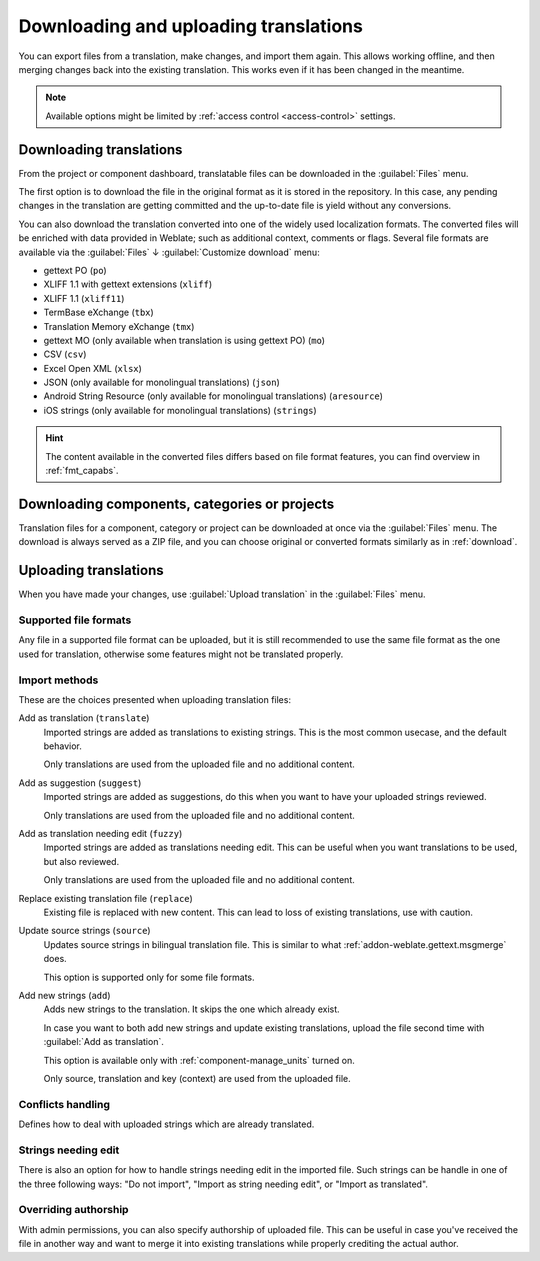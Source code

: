 Downloading and uploading translations
======================================

You can export files from a translation, make changes, and import them again. This allows
working offline, and then merging changes back into the existing translation.
This works even if it has been changed in the meantime.

.. note::

    Available options might be limited by
    :ref:`access control <access-control>` settings.

.. _download:

Downloading translations
------------------------

From the project or component dashboard, translatable files can be downloaded
in the :guilabel:`Files` menu.

The first option is to download the file in the original format as it is stored in the
repository. In this case, any pending changes in the translation are getting committed
and the up-to-date file is yield without any conversions.

You can also download the translation converted into one of the widely used
localization formats. The converted files will be enriched with data provided
in Weblate; such as additional context, comments or flags. Several file formats
are available via the :guilabel:`Files` ↓ :guilabel:`Customize download` menu:

* gettext PO (``po``)
* XLIFF 1.1 with gettext extensions (``xliff``)
* XLIFF 1.1 (``xliff11``)
* TermBase eXchange (``tbx``)
* Translation Memory eXchange (``tmx``)
* gettext MO (only available when translation is using gettext PO) (``mo``)
* CSV (``csv``)
* Excel Open XML (``xlsx``)
* JSON (only available for monolingual translations) (``json``)
* Android String Resource (only available for monolingual translations) (``aresource``)
* iOS strings (only available for monolingual translations) (``strings``)

.. hint::

   The content available in the converted files differs based on file format
   features, you can find overview in :ref:`fmt_capabs`.

.. image:: /screenshots/file-download.webp

.. seealso::

   :http:get:`/api/translations/(string:project)/(string:component)/(string:language)/file/`,
   :setting:`WEBLATE_EXPORTERS`

.. _download-multi:

Downloading components, categories or projects
----------------------------------------------

Translation files for a component, category or project can be downloaded at
once via the :guilabel:`Files` menu. The download is always served as a ZIP
file, and you can choose original or converted formats similarly as in
:ref:`download`.

.. seealso::

   :http:get:`/api/components/(string:project)/(string:component)/file/`

.. _upload:

Uploading translations
----------------------

When you have made your changes, use :guilabel:`Upload translation`
in the :guilabel:`Files` menu.

.. image:: /screenshots/file-upload.webp

.. _upload-file:

Supported file formats
++++++++++++++++++++++

Any file in a supported file format can be uploaded, but it is still
recommended to use the same file format as the one used for translation, otherwise some
features might not be translated properly.

.. seealso::

   :ref:`formats`,
   :doc:`/user/files`

.. _upload-method:

Import methods
++++++++++++++

These are the choices presented when uploading translation files:

Add as translation (``translate``)
    Imported strings are added as translations to existing strings. This is the most common usecase, and
    the default behavior.

    Only translations are used from the uploaded file and no additional content.
Add as suggestion (``suggest``)
    Imported strings are added as suggestions, do this when you want to have your
    uploaded strings reviewed.

    Only translations are used from the uploaded file and no additional content.
Add as translation needing edit (``fuzzy``)
    Imported strings are added as translations needing edit. This can be useful
    when you want translations to be used, but also reviewed.

    Only translations are used from the uploaded file and no additional content.
Replace existing translation file (``replace``)
    Existing file is replaced with new content. This can lead to loss of existing
    translations, use with caution.
Update source strings (``source``)
    Updates source strings in bilingual translation file. This is similar to
    what :ref:`addon-weblate.gettext.msgmerge` does.

    This option is supported only for some file formats.
Add new strings (``add``)
    Adds new strings to the translation. It skips the one which already exist.

    In case you want to both add new strings and update existing translations,
    upload the file second time with :guilabel:`Add as translation`.

    This option is available only with :ref:`component-manage_units` turned on.

    Only source, translation and key (context) are used from the uploaded file.

.. seealso::

   :http:post:`/api/translations/(string:project)/(string:component)/(string:language)/file/`

.. _upload-conflicts:

Conflicts handling
++++++++++++++++++

Defines how to deal with uploaded strings which are already translated.

.. _upload-fuzzy:

Strings needing edit
++++++++++++++++++++

There is also an option for how to handle strings needing edit in the imported
file. Such strings can be handle in one of the three following ways: "Do not
import", "Import as string needing edit", or "Import as translated".

.. _upload-author-name:
.. _upload-author-email:

Overriding authorship
+++++++++++++++++++++

With admin permissions, you can also specify authorship of uploaded file. This
can be useful in case you've received the file in another way and want to merge
it into existing translations while properly crediting the actual author.
